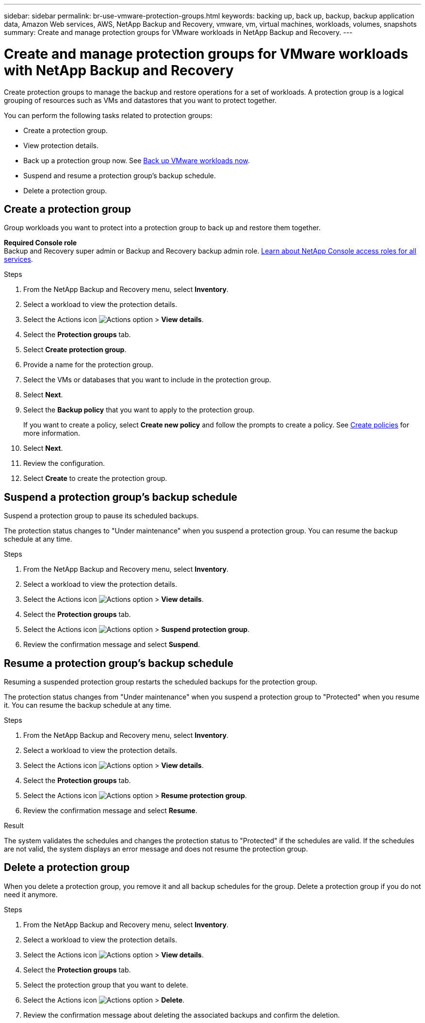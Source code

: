 ---
sidebar: sidebar
permalink: br-use-vmware-protection-groups.html
keywords: backing up, back up, backup, backup application data, Amazon Web services, AWS, NetApp Backup and Recovery, vmware, vm, virtual machines, workloads, volumes, snapshots
summary: Create and manage protection groups for VMware workloads in NetApp Backup and Recovery. 
---

= Create and manage protection groups for VMware workloads with NetApp Backup and Recovery
:hardbreaks:
:nofooter:
:icons: font
:linkattrs:
:imagesdir: ./media/

[.lead]
Create protection groups to manage the backup and restore operations for a set of workloads.  A protection group is a logical grouping of resources such as VMs and datastores that you want to protect together.

You can perform the following tasks related to protection groups:

* Create a protection group.
* View protection details. 
* Back up a protection group now. See link:br-use-vmware-backup.html[Back up VMware workloads now].
* Suspend and resume a protection group's backup schedule.  
* Delete a protection group.

== Create a protection group 

Group workloads you want to protect into a protection group to back up and restore them together.

*Required Console role*
Backup and Recovery super admin or Backup and Recovery backup admin role. https://docs.netapp.com/us-en/console-setup-admin/reference-iam-predefined-roles.html[Learn about NetApp Console access roles for all services^].

.Steps
. From the NetApp Backup and Recovery menu, select *Inventory*.
. Select a workload to view the protection details.
. Select the Actions icon image:../media/icon-action.png[Actions option] > *View details*.
. Select the *Protection groups* tab.
. Select *Create protection group*.

. Provide a name for the protection group.
. Select the VMs or databases that you want to include in the protection group.
. Select *Next*. 

. Select the *Backup policy* that you want to apply to the protection group.
+
If you want to create a policy, select *Create new policy* and follow the prompts to create a policy. See link:br-use-policies-create.html[Create policies] for more information.

. Select *Next*. 
. Review the configuration.
. Select *Create* to create the protection group.


== Suspend a protection group's backup schedule

Suspend a protection group to pause its scheduled backups.

The protection status changes to "Under maintenance" when you suspend a protection group. You can resume the backup schedule at any time.

.Steps
. From the NetApp Backup and Recovery menu, select *Inventory*.
. Select a workload to view the protection details.
. Select the Actions icon image:../media/icon-action.png[Actions option] > *View details*.
. Select the *Protection groups* tab.
. Select the Actions icon image:../media/icon-action.png[Actions option] > *Suspend protection group*.

. Review the confirmation message and select *Suspend*. 


== Resume a protection group's backup schedule

Resuming a suspended protection group restarts the scheduled backups for the protection group.  

The protection status changes from "Under maintenance" when you suspend a protection group to "Protected" when you resume it. You can resume the backup schedule at any time.

.Steps
. From the NetApp Backup and Recovery menu, select *Inventory*.
. Select a workload to view the protection details.
. Select the Actions icon image:../media/icon-action.png[Actions option] > *View details*.
. Select the *Protection groups* tab.
. Select the Actions icon image:../media/icon-action.png[Actions option] > *Resume protection group*.

. Review the confirmation message and select *Resume*. 

.Result
The system validates the schedules and changes the protection status to "Protected" if the schedules are valid. If the schedules are not valid, the system displays an error message and does not resume the protection group.  

== Delete a protection group

When you delete a protection group, you remove it and all backup schedules for the group. Delete a protection group if you do not need it anymore.

.Steps
. From the NetApp Backup and Recovery menu, select *Inventory*.
. Select a workload to view the protection details.
. Select the Actions icon image:../media/icon-action.png[Actions option] > *View details*.
. Select the *Protection groups* tab.
. Select the protection group that you want to delete.
. Select the Actions icon image:../media/icon-action.png[Actions option] > *Delete*.
. Review the confirmation message about deleting the associated backups and confirm the deletion.